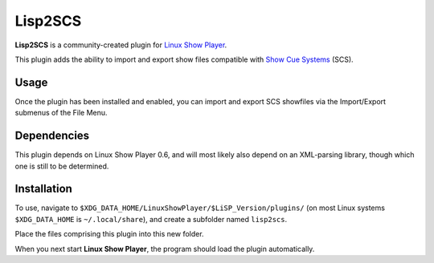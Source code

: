 
Lisp2SCS
========

**Lisp2SCS** is a community-created plugin for `Linux Show Player`_.

This plugin adds the ability to import and export show files compatible with
`Show Cue Systems`_ (SCS).


Usage
-----

Once the plugin has been installed and enabled, you can import and export
SCS showfiles via the Import/Export submenus of the File Menu.


Dependencies
------------

This plugin depends on Linux Show Player 0.6, and will most likely also
depend on an XML-parsing library, though which one is still to be determined.


Installation
------------

To use, navigate to ``$XDG_DATA_HOME/LinuxShowPlayer/$LiSP_Version/plugins/``
(on most Linux systems ``$XDG_DATA_HOME`` is ``~/.local/share``), and create a
subfolder named ``lisp2scs``.

Place the files comprising this plugin into this new folder.

When you next start **Linux Show Player**, the program should load the plugin
automatically.

.. _Linux Show Player: https://github.com/FrancescoCeruti/linux-show-player
.. _Show Cue Systems: https://www.showcuesystems.com/
